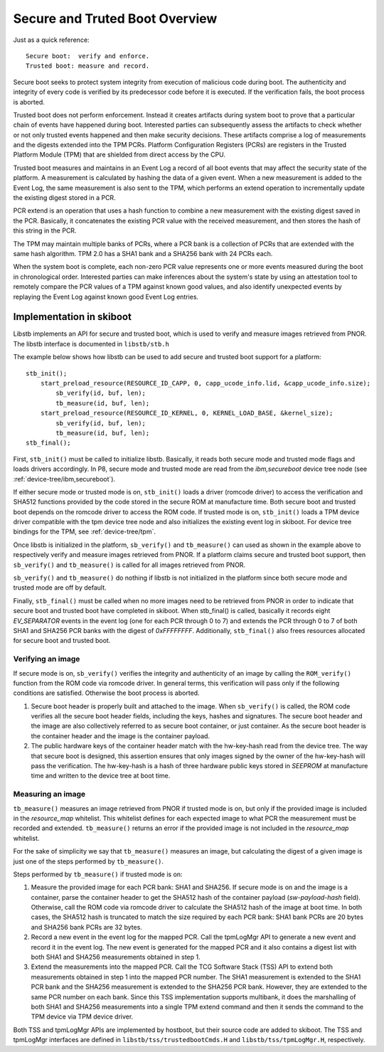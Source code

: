 .. _stb-overview:

===============================
Secure and Truted Boot Overview
===============================

Just as a quick reference::

  Secure boot:  verify and enforce.
  Trusted boot: measure and record.

Secure boot seeks to protect system integrity from execution of malicious
code during boot. The authenticity and integrity of every code is verified
by its predecessor code before it is executed. If the verification fails, the
boot process is aborted.

Trusted boot does not perform enforcement. Instead it creates artifacts during
system boot to prove that a particular chain of events have happened during
boot. Interested parties can subsequently assess the artifacts to check whether
or not only trusted events happened and then make security decisions. These
artifacts comprise a log of measurements and the digests extended into the TPM PCRs.
Platform Configuration Registers (PCRs) are registers in the Trusted Platform
Module (TPM) that are shielded from direct access by the CPU.

Trusted boot measures and maintains in an Event Log a record of all boot
events that may affect the security state of the platform. A measurement is
calculated by hashing the data of a given event. When a new measurement is
added to the Event Log, the same measurement is also sent to the TPM, which
performs an extend operation to incrementally update the existing digest stored
in a PCR.

PCR extend is an operation that uses a hash function to combine a new
measurement with the existing digest saved in the PCR. Basically, it
concatenates the existing PCR value with the received measurement, and then
stores the hash of this string in the PCR.

The TPM may maintain multiple banks of PCRs, where a PCR bank is a collection of
PCRs that are extended with the same hash algorithm. TPM 2.0 has a SHA1 bank
and a SHA256 bank with 24 PCRs each.

When the system boot is complete, each non-zero PCR value represents one or more
events measured during the boot in chronological order. Interested parties
can make inferences about the system's state by using an attestation tool to
remotely compare the PCR values of a TPM against known good values, and also
identify unexpected events by replaying the Event Log against known good Event
Log entries.


Implementation in skiboot
-------------------------

Libstb implements an API for secure and trusted boot, which is used to verify
and measure images retrieved from PNOR. The libstb interface is documented
in ``libstb/stb.h``

The example below shows how libstb can be used to add secure and trusted
boot support for a platform:

::

    stb_init();
        start_preload_resource(RESOURCE_ID_CAPP, 0, capp_ucode_info.lid, &capp_ucode_info.size);
            sb_verify(id, buf, len);
            tb_measure(id, buf, len);
        start_preload_resource(RESOURCE_ID_KERNEL, 0, KERNEL_LOAD_BASE, &kernel_size);
            sb_verify(id, buf, len);
            tb_measure(id, buf, len);
    stb_final();

First, ``stb_init()`` must be called to initialize libstb. Basically, it reads both
secure mode and trusted mode flags and loads drivers accordingly. In P8, secure
mode and trusted mode are read from the *ibm,secureboot* device tree node (see
:ref:`device-tree/ibm,secureboot`).

If either secure mode or trusted mode is on, ``stb_init()`` loads a driver (romcode
driver) to access the verification and SHA512 functions provided by the code
stored in the secure ROM at manufacture time. Both secure boot and trusted boot
depends on the romcode driver to access the ROM code. If trusted mode is on,
``stb_init()`` loads a TPM device driver compatible with the tpm device tree node
and also initializes the existing event log in skiboot. For device tree bindings
for the TPM, see :ref:`device-tree/tpm`.

Once libstb is initialized in the platform, ``sb_verify()`` and ``tb_measure()`` can
used as shown in the example above to respectively verify and measure images
retrieved from PNOR. If a platform claims secure and trusted boot support, then
``sb_verify()`` and ``tb_measure()`` is called for all images retrieved from PNOR. 

``sb_verify()`` and ``tb_measure()`` do nothing if libstb is not initialized in the
platform since both secure mode and trusted mode are off by default.

Finally, ``stb_final()`` must be called when no more images need to be retrieved
from PNOR in order to indicate that secure boot and trusted boot have completed
in skiboot. When stb_final() is called, basically it records eight *EV_SEPARATOR*
events in the event log (one for each PCR through 0 to 7) and extends the PCR
through 0 to 7 of both SHA1 and SHA256 PCR banks with the digest of *0xFFFFFFFF*.
Additionally, ``stb_final()`` also frees resources allocated for secure boot and
trusted boot.


Verifying an image
~~~~~~~~~~~~~~~~~~

If secure mode is on, ``sb_verify()`` verifies the integrity and authenticity of an
image by calling the ``ROM_verify()`` function from the ROM code via romcode driver. In
general terms, this verification will pass only if the following conditions are
satisfied. Otherwise the boot process is aborted.

1. Secure boot header is properly built and attached to the image.  When
   ``sb_verify()`` is called, the ROM code verifies all the secure boot header
   fields, including the keys, hashes and signatures.  The secure boot header
   and the image are also collectively referred to as secure boot container, or
   just container. As the secure boot header is the container header and the
   image is the container payload.

2. The public hardware keys of the container header match with the hw-key-hash
   read from the device tree. The way that secure boot is designed, this
   assertion ensures that only images signed by the owner of the hw-key-hash
   will pass the verification.  The hw-key-hash is a hash of three hardware
   public keys stored in *SEEPROM* at manufacture time and written to the device
   tree at boot time.


Measuring an image
~~~~~~~~~~~~~~~~~~

``tb_measure()`` measures an image retrieved from PNOR if trusted mode is on, but
only if the provided image is included in the *resource_map* whitelist. This
whitelist defines for each expected image to what PCR the measurement must be
recorded and extended. ``tb_measure()`` returns an error if the provided image is
not included in the *resource_map* whitelist.

For the sake of simplicity we say that ``tb_measure()`` measures an image, but
calculating the digest of a given image is just one of the steps performed by
``tb_measure()``.

Steps performed by ``tb_measure()`` if trusted mode is on:

1. Measure the provided image for each PCR bank: SHA1 and SHA256. If secure
   mode is on and the image is a container, parse the container header to get
   the SHA512 hash of the container payload (*sw-payload-hash* field). Otherwise,
   call the ROM code via romcode driver to calculate the SHA512 hash of the
   image at boot time. In both cases, the SHA512 hash is truncated to match the
   size required by each PCR bank: SHA1 bank PCRs are 20 bytes and SHA256 bank
   PCRs are 32 bytes.

2. Record a new event in the event log for the mapped PCR. Call the tpmLogMgr
   API to generate a new event and record it in the event log. The new event is
   generated for the mapped PCR and it also contains a digest list with both
   SHA1 and SHA256 measurements obtained in step 1.

3. Extend the measurements into the mapped PCR. Call the TCG Software Stack
   (TSS) API to extend both measurements obtained in step 1 into the mapped PCR
   number. The SHA1 measurement is extended to the SHA1 PCR bank and the SHA256
   measurement is extended to the SHA256 PCR bank. However, they are extended
   to the same PCR number on each bank.
   Since this TSS implementation supports multibank, it does the marshalling of
   both SHA1 and SHA256 measurements into a single TPM extend command and then
   it sends the command to the TPM device via TPM device driver.

Both TSS and tpmLogMgr APIs are implemented by hostboot, but their source code
are added to skiboot. The TSS and tpmLogMgr interfaces are defined in
``libstb/tss/trustedbootCmds.H`` and ``libstb/tss/tpmLogMgr.H``, respectively.

